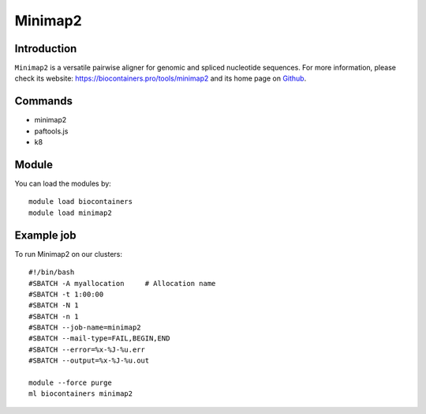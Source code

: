 .. _backbone-label:

Minimap2
==============================

Introduction
~~~~~~~~
``Minimap2`` is a versatile pairwise aligner for genomic and spliced nucleotide sequences. For more information, please check its website: https://biocontainers.pro/tools/minimap2 and its home page on `Github`_.

Commands
~~~~~~~
- minimap2
- paftools.js
- k8

Module
~~~~~~~~
You can load the modules by::
    
    module load biocontainers
    module load minimap2

Example job
~~~~~
To run Minimap2 on our clusters::

    #!/bin/bash
    #SBATCH -A myallocation     # Allocation name 
    #SBATCH -t 1:00:00
    #SBATCH -N 1
    #SBATCH -n 1
    #SBATCH --job-name=minimap2
    #SBATCH --mail-type=FAIL,BEGIN,END
    #SBATCH --error=%x-%J-%u.err
    #SBATCH --output=%x-%J-%u.out

    module --force purge
    ml biocontainers minimap2

.. _Github: https://github.com/lh3/minimap2
